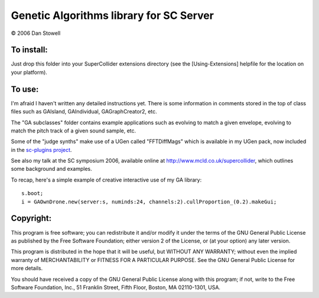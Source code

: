 ========================================
Genetic Algorithms library for SC Server
========================================

© 2006 Dan Stowell


To install:
===========

Just drop this folder into your SuperCollider extensions 
directory (see the [Using-Extensions] helpfile for the 
location on your platform). 


To use:
=======

I'm afraid I haven't written any detailed instructions yet.
There is some information in comments stored in the top of
class files such as GAIsland, GAIndividual, GAGraphCreator2,
etc.

The "GA subclasses" folder contains example applications 
such as evolving to match a given envelope, evolving to 
match the pitch track of a given sound sample, etc.

Some of the "judge synths" make use of a UGen called "FFTDiffMags" which is
available in my UGen pack, now included in the `sc-plugins project
<http://sc3-plugins.sourceforge.net/>`_.

See also my talk at the SC symposium 2006, available online
at http://www.mcld.co.uk/supercollider, which outlines some
background and examples.

To recap, here's a simple example of creative interactive
use of my GA library::

    s.boot;
    i = GAOwnDrone.new(server:s, numinds:24, channels:2).cullProportion_(0.2).makeGui;

 
Copyright:
==========

This program is free software; you can redistribute it and/or
modify it under the terms of the GNU General Public License
as published by the Free Software Foundation; either version 2
of the License, or (at your option) any later version.

This program is distributed in the hope that it will be useful,
but WITHOUT ANY WARRANTY; without even the implied warranty of
MERCHANTABILITY or FITNESS FOR A PARTICULAR PURPOSE.  See the
GNU General Public License for more details.

You should have received a copy of the GNU General Public License
along with this program; if not, write to the Free Software
Foundation, Inc., 51 Franklin Street, Fifth Floor, Boston, MA  02110-1301, USA.


